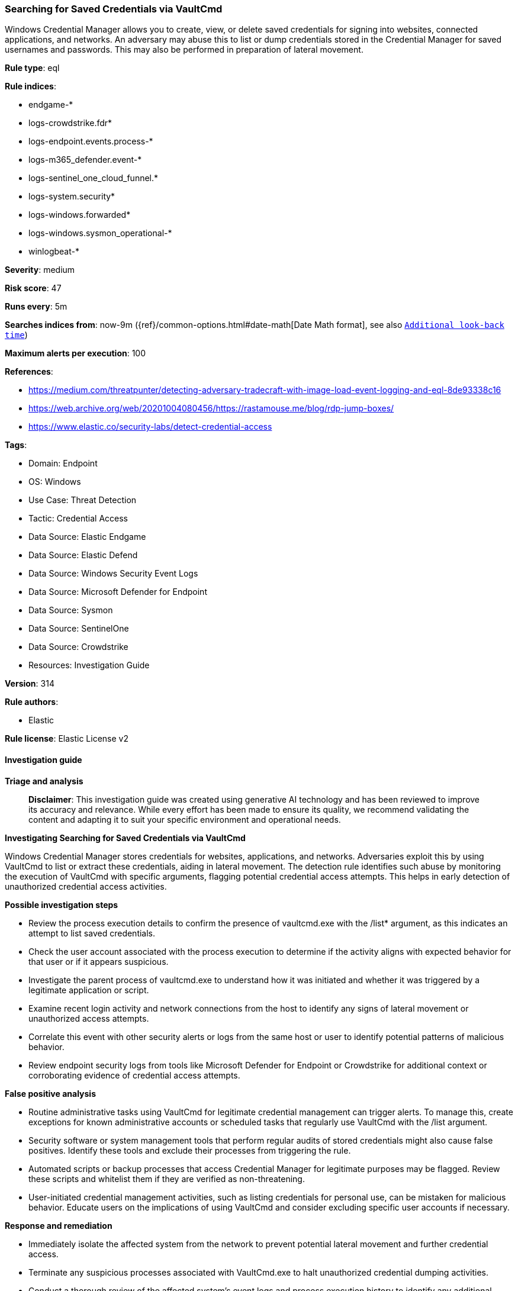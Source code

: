 [[prebuilt-rule-8-16-9-searching-for-saved-credentials-via-vaultcmd]]
=== Searching for Saved Credentials via VaultCmd

Windows Credential Manager allows you to create, view, or delete saved credentials for signing into websites, connected applications, and networks. An adversary may abuse this to list or dump credentials stored in the Credential Manager for saved usernames and passwords. This may also be performed in preparation of lateral movement.

*Rule type*: eql

*Rule indices*: 

* endgame-*
* logs-crowdstrike.fdr*
* logs-endpoint.events.process-*
* logs-m365_defender.event-*
* logs-sentinel_one_cloud_funnel.*
* logs-system.security*
* logs-windows.forwarded*
* logs-windows.sysmon_operational-*
* winlogbeat-*

*Severity*: medium

*Risk score*: 47

*Runs every*: 5m

*Searches indices from*: now-9m ({ref}/common-options.html#date-math[Date Math format], see also <<rule-schedule, `Additional look-back time`>>)

*Maximum alerts per execution*: 100

*References*: 

* https://medium.com/threatpunter/detecting-adversary-tradecraft-with-image-load-event-logging-and-eql-8de93338c16
* https://web.archive.org/web/20201004080456/https://rastamouse.me/blog/rdp-jump-boxes/
* https://www.elastic.co/security-labs/detect-credential-access

*Tags*: 

* Domain: Endpoint
* OS: Windows
* Use Case: Threat Detection
* Tactic: Credential Access
* Data Source: Elastic Endgame
* Data Source: Elastic Defend
* Data Source: Windows Security Event Logs
* Data Source: Microsoft Defender for Endpoint
* Data Source: Sysmon
* Data Source: SentinelOne
* Data Source: Crowdstrike
* Resources: Investigation Guide

*Version*: 314

*Rule authors*: 

* Elastic

*Rule license*: Elastic License v2


==== Investigation guide



*Triage and analysis*


> **Disclaimer**:
> This investigation guide was created using generative AI technology and has been reviewed to improve its accuracy and relevance. While every effort has been made to ensure its quality, we recommend validating the content and adapting it to suit your specific environment and operational needs.


*Investigating Searching for Saved Credentials via VaultCmd*


Windows Credential Manager stores credentials for websites, applications, and networks. Adversaries exploit this by using VaultCmd to list or extract these credentials, aiding in lateral movement. The detection rule identifies such abuse by monitoring the execution of VaultCmd with specific arguments, flagging potential credential access attempts. This helps in early detection of unauthorized credential access activities.


*Possible investigation steps*


- Review the process execution details to confirm the presence of vaultcmd.exe with the /list* argument, as this indicates an attempt to list saved credentials.
- Check the user account associated with the process execution to determine if the activity aligns with expected behavior for that user or if it appears suspicious.
- Investigate the parent process of vaultcmd.exe to understand how it was initiated and whether it was triggered by a legitimate application or script.
- Examine recent login activity and network connections from the host to identify any signs of lateral movement or unauthorized access attempts.
- Correlate this event with other security alerts or logs from the same host or user to identify potential patterns of malicious behavior.
- Review endpoint security logs from tools like Microsoft Defender for Endpoint or Crowdstrike for additional context or corroborating evidence of credential access attempts.


*False positive analysis*


- Routine administrative tasks using VaultCmd for legitimate credential management can trigger alerts. To manage this, create exceptions for known administrative accounts or scheduled tasks that regularly use VaultCmd with the /list argument.
- Security software or system management tools that perform regular audits of stored credentials might also cause false positives. Identify these tools and exclude their processes from triggering the rule.
- Automated scripts or backup processes that access Credential Manager for legitimate purposes may be flagged. Review these scripts and whitelist them if they are verified as non-threatening.
- User-initiated credential management activities, such as listing credentials for personal use, can be mistaken for malicious behavior. Educate users on the implications of using VaultCmd and consider excluding specific user accounts if necessary.


*Response and remediation*


- Immediately isolate the affected system from the network to prevent potential lateral movement and further credential access.
- Terminate any suspicious processes associated with VaultCmd.exe to halt unauthorized credential dumping activities.
- Conduct a thorough review of the affected system's event logs and process execution history to identify any additional malicious activities or compromised accounts.
- Reset passwords for any accounts that may have been exposed or accessed through the Credential Manager to mitigate unauthorized access.
- Implement enhanced monitoring on the affected system and similar endpoints for any further attempts to use VaultCmd.exe or other credential dumping tools.
- Escalate the incident to the security operations center (SOC) or incident response team for a comprehensive investigation and to determine the scope of the breach.
- Review and update endpoint protection configurations to ensure that similar threats are detected and blocked in the future, leveraging threat intelligence and MITRE ATT&CK framework insights.

==== Rule query


[source, js]
----------------------------------
process where host.os.type == "windows" and event.type == "start" and
  (?process.pe.original_file_name:"vaultcmd.exe" or process.name:"vaultcmd.exe") and
  process.args:"/list*"

----------------------------------

*Framework*: MITRE ATT&CK^TM^

* Tactic:
** Name: Credential Access
** ID: TA0006
** Reference URL: https://attack.mitre.org/tactics/TA0006/
* Technique:
** Name: OS Credential Dumping
** ID: T1003
** Reference URL: https://attack.mitre.org/techniques/T1003/
* Technique:
** Name: Credentials from Password Stores
** ID: T1555
** Reference URL: https://attack.mitre.org/techniques/T1555/
* Sub-technique:
** Name: Windows Credential Manager
** ID: T1555.004
** Reference URL: https://attack.mitre.org/techniques/T1555/004/
